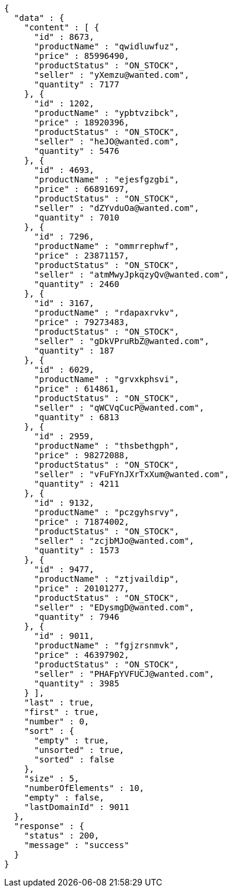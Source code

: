 [source,json,options="nowrap"]
----
{
  "data" : {
    "content" : [ {
      "id" : 8673,
      "productName" : "qwidluwfuz",
      "price" : 85996490,
      "productStatus" : "ON_STOCK",
      "seller" : "yXemzu@wanted.com",
      "quantity" : 7177
    }, {
      "id" : 1202,
      "productName" : "ypbtvzibck",
      "price" : 18920396,
      "productStatus" : "ON_STOCK",
      "seller" : "heJO@wanted.com",
      "quantity" : 5476
    }, {
      "id" : 4693,
      "productName" : "ejesfgzgbi",
      "price" : 66891697,
      "productStatus" : "ON_STOCK",
      "seller" : "dZYvduOa@wanted.com",
      "quantity" : 7010
    }, {
      "id" : 7296,
      "productName" : "ommrrephwf",
      "price" : 23871157,
      "productStatus" : "ON_STOCK",
      "seller" : "atmMwyJpkqzyQv@wanted.com",
      "quantity" : 2460
    }, {
      "id" : 3167,
      "productName" : "rdapaxrvkv",
      "price" : 79273483,
      "productStatus" : "ON_STOCK",
      "seller" : "gDkVPruRbZ@wanted.com",
      "quantity" : 187
    }, {
      "id" : 6029,
      "productName" : "grvxkphsvi",
      "price" : 614861,
      "productStatus" : "ON_STOCK",
      "seller" : "qWCVqCucP@wanted.com",
      "quantity" : 6813
    }, {
      "id" : 2959,
      "productName" : "thsbethgph",
      "price" : 98272088,
      "productStatus" : "ON_STOCK",
      "seller" : "vFuFYnJXrTxXum@wanted.com",
      "quantity" : 4211
    }, {
      "id" : 9132,
      "productName" : "pczgyhsrvy",
      "price" : 71874002,
      "productStatus" : "ON_STOCK",
      "seller" : "zcjbMJo@wanted.com",
      "quantity" : 1573
    }, {
      "id" : 9477,
      "productName" : "ztjvaildip",
      "price" : 20101277,
      "productStatus" : "ON_STOCK",
      "seller" : "EDysmgD@wanted.com",
      "quantity" : 7946
    }, {
      "id" : 9011,
      "productName" : "fgjzrsnmvk",
      "price" : 46397902,
      "productStatus" : "ON_STOCK",
      "seller" : "PHAFpYVFUCJ@wanted.com",
      "quantity" : 3985
    } ],
    "last" : true,
    "first" : true,
    "number" : 0,
    "sort" : {
      "empty" : true,
      "unsorted" : true,
      "sorted" : false
    },
    "size" : 5,
    "numberOfElements" : 10,
    "empty" : false,
    "lastDomainId" : 9011
  },
  "response" : {
    "status" : 200,
    "message" : "success"
  }
}
----